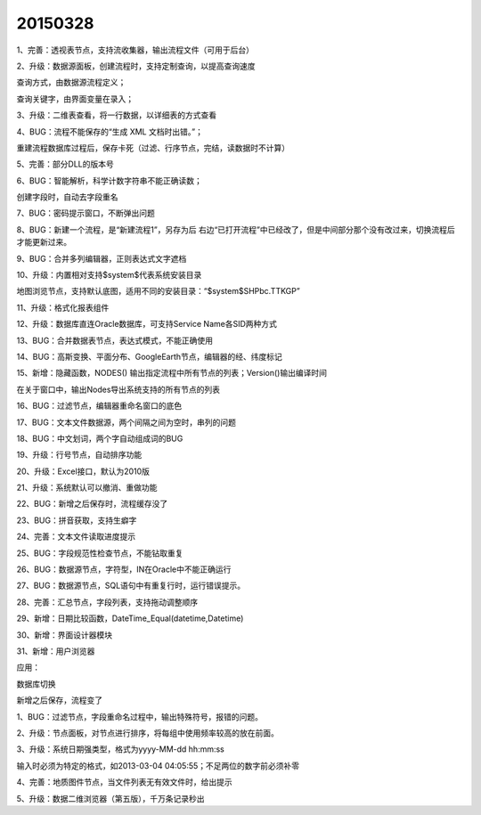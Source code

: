 .. log

20150328
======================

1、完善：透视表节点，支持流收集器，输出流程文件（可用于后台）

2、升级：数据源面板，创建流程时，支持定制查询，以提高查询速度

查询方式，由数据源流程定义；

查询关键字，由界面变量在录入；

3、升级：二维表查看，将一行数据，以详细表的方式查看

4、BUG：流程不能保存的“生成 XML 文档时出错。”；

重建流程数据库过程后，保存卡死（过滤、行序节点，完结，读数据时不计算）

5、完善：部分DLL的版本号

6、BUG：智能解析，科学计数字符串不能正确读数；

创建字段时，自动去字段重名

7、BUG：密码提示窗口，不断弹出问题

8、BUG：新建一个流程，是“新建流程1”，另存为后 右边“已打开流程”中已经改了，但是中间部分那个没有改过来，切换流程后才能更新过来。

9、BUG：合并多列编辑器，正则表达式文字遮档

10、升级：内置相对支持$system$代表系统安装目录

地图浏览节点，支持默认底图，适用不同的安装目录：“$system$\SHP\bc.TTKGP”

11、升级：格式化报表组件

12、升级：数据库直连Oracle数据库，可支持Service Name各SID两种方式

13、BUG：合并数据表节点，表达式模式，不能正确使用

14、BUG：高斯变换、平面分布、GoogleEarth节点，编辑器的经、纬度标记

15、新增：隐藏函数，NODES() 输出指定流程中所有节点的列表；Version()输出编译时间

在关于窗口中，输出Nodes导出系统支持的所有节点的列表

16、BUG：过滤节点，编辑器重命名窗口的底色

17、BUG：文本文件数据源，两个间隔之间为空时，串列的问题

18、BUG：中文划词，两个字自动组成词的BUG

19、升级：行号节点，自动排序功能

20、升级：Excel接口，默认为2010版

21、升级：系统默认可以撤消、重做功能

22、BUG：新增之后保存时，流程缓存没了

23、BUG：拼音获取，支持生癖字

24、完善：文本文件读取进度提示

25、BUG：字段规范性检查节点，不能钻取重复

26、BUG：数据源节点，字符型，IN在Oracle中不能正确运行

27、BUG：数据源节点，SQL语句中有重复行时，运行错误提示。

28、完善：汇总节点，字段列表，支持拖动调整顺序

29、新增：日期比较函数，DateTime_Equal(datetime,Datetime)

30、新增：界面设计器模块

31、新增：用户浏览器

应用：

数据库切换

新增之后保存，流程变了

1、BUG：过滤节点，字段重命名过程中，输出特殊符号，报错的问题。

2、升级：节点面板，对节点进行排序，将每组中使用频率较高的放在前面。

3、升级：系统日期强类型，格式为yyyy-MM-dd hh:mm:ss

输入时必须为特定的格式，如2013-03-04 04:05:55；不足两位的数字前必须补零

4、完善：地质图件节点，当文件列表无有效文件时，给出提示

5、升级：数据二维浏览器（第五版），千万条记录秒出